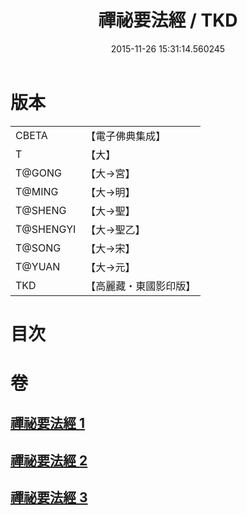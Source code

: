 #+TITLE: 禪祕要法經 / TKD
#+DATE: 2015-11-26 15:31:14.560245
* 版本
 |     CBETA|【電子佛典集成】|
 |         T|【大】     |
 |    T@GONG|【大→宮】   |
 |    T@MING|【大→明】   |
 |   T@SHENG|【大→聖】   |
 | T@SHENGYI|【大→聖乙】  |
 |    T@SONG|【大→宋】   |
 |    T@YUAN|【大→元】   |
 |       TKD|【高麗藏・東國影印版】|

* 目次
* 卷
** [[file:KR6i0250_001.txt][禪祕要法經 1]]
** [[file:KR6i0250_002.txt][禪祕要法經 2]]
** [[file:KR6i0250_003.txt][禪祕要法經 3]]
